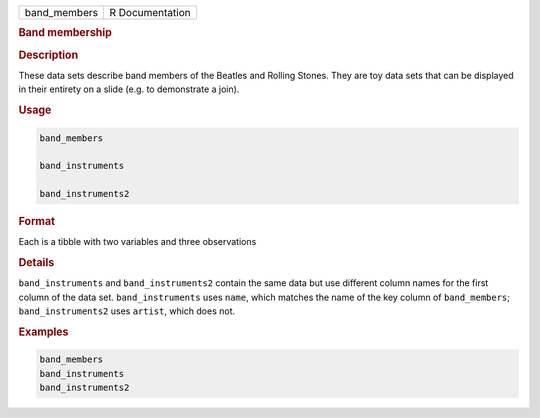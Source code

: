 .. container::

   ============ ===============
   band_members R Documentation
   ============ ===============

   .. rubric:: Band membership
      :name: band_members

   .. rubric:: Description
      :name: description

   These data sets describe band members of the Beatles and Rolling
   Stones. They are toy data sets that can be displayed in their
   entirety on a slide (e.g. to demonstrate a join).

   .. rubric:: Usage
      :name: usage

   .. code:: R

      band_members

      band_instruments

      band_instruments2

   .. rubric:: Format
      :name: format

   Each is a tibble with two variables and three observations

   .. rubric:: Details
      :name: details

   ``band_instruments`` and ``band_instruments2`` contain the same data
   but use different column names for the first column of the data set.
   ``band_instruments`` uses ``name``, which matches the name of the key
   column of ``band_members``; ``band_instruments2`` uses ``artist``,
   which does not.

   .. rubric:: Examples
      :name: examples

   .. code:: R

      band_members
      band_instruments
      band_instruments2
